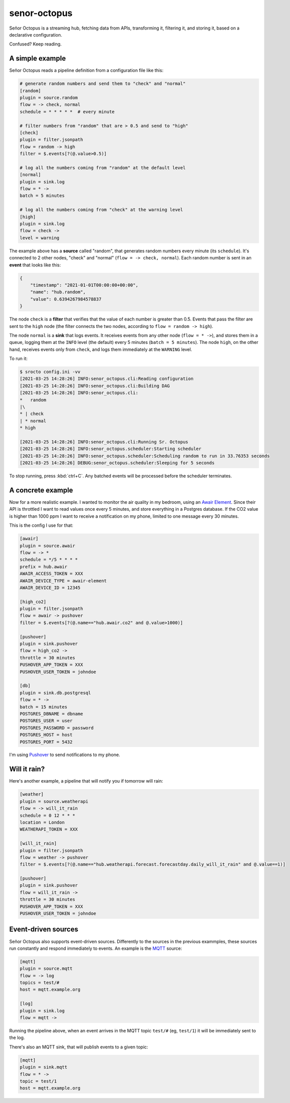 =============
senor-octopus
=============

Señor Octopus is a streaming hub, fetching data from APIs, transforming it, filtering it, and storing it, based on a declarative configuration.

Confused? Keep reading.

A simple example
================

Señor Octopus reads a pipeline definition from a configuration file like this:

.. code-block:: ini

    # generate random numbers and send them to "check" and "normal"
    [random]
    plugin = source.random
    flow = -> check, normal
    schedule = * * * * *  # every minute

    # filter numbers from "random" that are > 0.5 and send to "high"
    [check]
    plugin = filter.jsonpath
    flow = random -> high
    filter = $.events[?(@.value>0.5)]

    # log all the numbers coming from "random" at the default level
    [normal]
    plugin = sink.log
    flow = * ->
    batch = 5 minutes

    # log all the numbers coming from "check" at the warning level
    [high]
    plugin = sink.log
    flow = check ->
    level = warning

The example above has a **source** called "random", that generates random numbers every minute (its ``schedule``). It's connected to 2 other nodes, "check" and "normal" (``flow = -> check, normal``). Each random number is sent in an **event** that looks like this:

.. code-block:: json

    {
        "timestamp": "2021-01-01T00:00:00+00:00",
        "name": "hub.random",
        "value": 0.6394267984578837
    }

The node ``check`` is a **filter** that verifies that the value of each number is greater than 0.5. Events that pass the filter are sent to the ``high`` node (the filter connects the two nodes, according to ``flow = random -> high``).

The node ``normal`` is a **sink** that logs events. It receives events from any other node (``flow = * ->``), and stores them in a queue, logging them at the ``INFO`` level (the default) every 5 minutes (``batch = 5 minutes``). The node ``high``, on the other hand, receives events only from ``check``, and logs them immediately at the ``WARNING`` level.

To run it:

.. code-block:: bash

    $ srocto config.ini -vv
    [2021-03-25 14:28:26] INFO:senor_octopus.cli:Reading configuration
    [2021-03-25 14:28:26] INFO:senor_octopus.cli:Building DAG
    [2021-03-25 14:28:26] INFO:senor_octopus.cli:
    *   random
    |\
    * | check
    | * normal
    * high

    [2021-03-25 14:28:26] INFO:senor_octopus.cli:Running Sr. Octopus
    [2021-03-25 14:28:26] INFO:senor_octopus.scheduler:Starting scheduler
    [2021-03-25 14:28:26] INFO:senor_octopus.scheduler:Scheduling random to run in 33.76353 seconds
    [2021-03-25 14:28:26] DEBUG:senor_octopus.scheduler:Sleeping for 5 seconds

To stop running, press :kbd:`ctrl+C`. Any batched events will be processed before the scheduler terminates.

A concrete example
==================

Now for a more realistic example. I wanted to monitor the air quality in my bedroom, using an `Awair Element <https://www.getawair.com/home/element>`_. Since their API is throttled I want to read values once every 5 minutes, and store everything in a Postgres database. If the CO2 value is higher than 1000 ppm I want to receive a notification on my phone, limited to one message every 30 minutes.

This is the config I use for that:

.. code-block:: ini

    [awair]
    plugin = source.awair
    flow = -> *
    schedule = */5 * * * *
    prefix = hub.awair
    AWAIR_ACCESS_TOKEN = XXX
    AWAIR_DEVICE_TYPE = awair-element
    AWAIR_DEVICE_ID = 12345
    
    [high_co2]
    plugin = filter.jsonpath
    flow = awair -> pushover
    filter = $.events[?(@.name=="hub.awair.co2" and @.value>1000)]
    
    [pushover]
    plugin = sink.pushover
    flow = high_co2 ->
    throttle = 30 minutes
    PUSHOVER_APP_TOKEN = XXX
    PUSHOVER_USER_TOKEN = johndoe
    
    [db]
    plugin = sink.db.postgresql
    flow = * ->
    batch = 15 minutes
    POSTGRES_DBNAME = dbname
    POSTGRES_USER = user
    POSTGRES_PASSWORD = password
    POSTGRES_HOST = host
    POSTGRES_PORT = 5432

I'm using `Pushover <https://pushover.net/>`_ to send notifications to my phone.

Will it rain?
=============

Here's another example, a pipeline that will notify you if tomorrow will rain:

.. code-block:: ini

    [weather]
    plugin = source.weatherapi
    flow = -> will_it_rain
    schedule = 0 12 * * *
    location = London
    WEATHERAPI_TOKEN = XXX

    [will_it_rain]
    plugin = filter.jsonpath
    flow = weather -> pushover
    filter = $.events[?(@.name=="hub.weatherapi.forecast.forecastday.daily_will_it_rain" and @.value==1)]

    [pushover]
    plugin = sink.pushover
    flow = will_it_rain ->
    throttle = 30 minutes
    PUSHOVER_APP_TOKEN = XXX
    PUSHOVER_USER_TOKEN = johndoe

Event-driven sources
====================

Señor Octopus also supports event-driven sources. Differently to the sources in the previous exammples, these sources run constantly and respond immediately to events. An example is the `MQTT <https://mqtt.org/>`_ source:

.. code-block:: ini

    [mqtt]
    plugin = source.mqtt
    flow = -> log
    topics = test/#
    host = mqtt.example.org

    [log]
    plugin = sink.log
    flow = mqtt ->

Running the pipeline above, when an event arrives in the MQTT topic ``test/#`` (eg, ``test/1``) it will be immediately sent to the log.

There's also an MQTT sink, that will publish events to a given topic:

.. code-block:: ini

    [mqtt]
    plugin = sink.mqtt
    flow = * ->
    topic = test/1
    host = mqtt.example.org
